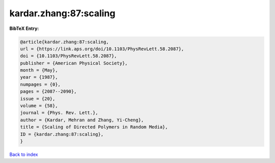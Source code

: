 kardar.zhang:87:scaling
=======================

.. :cite:t:`kardar.zhang:87:scaling`

.. bibliography:: ../../All.bib

**BibTeX Entry:**

.. code-block:: bibtex

   @article{kardar.zhang:87:scaling,
   url = {https://link.aps.org/doi/10.1103/PhysRevLett.58.2087},
   doi = {10.1103/PhysRevLett.58.2087},
   publisher = {American Physical Society},
   month = {May},
   year = {1987},
   numpages = {0},
   pages = {2087--2090},
   issue = {20},
   volume = {58},
   journal = {Phys. Rev. Lett.},
   author = {Kardar, Mehran and Zhang, Yi-Cheng},
   title = {Scaling of Directed Polymers in Random Media},
   ID = {kardar.zhang:87:scaling},
   }

`Back to index <../index>`_
